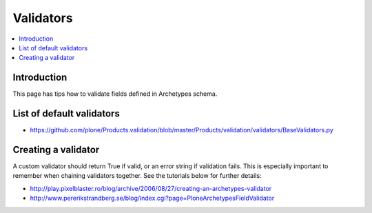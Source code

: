 ==========================
 Validators
==========================

.. contents :: :local:

Introduction
-------------

This page has tips how to validate fields defined in Archetypes schema.

List of default validators
----------------------------

* https://github.com/plone/Products.validation/blob/master/Products/validation/validators/BaseValidators.py

Creating a validator
-----------------------

A custom validator should return True if valid, or an error string if validation fails.
This is especially important to remember when chaining validators together.
See the tutorials below for further details:

* http://play.pixelblaster.ro/blog/archive/2006/08/27/creating-an-archetypes-validator

* http://www.pererikstrandberg.se/blog/index.cgi?page=PloneArchetypesFieldValidator
